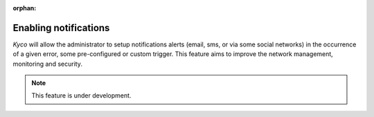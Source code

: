 :orphan:

Enabling notifications
----------------------

*Kyco* will allow the administrator to setup notifications alerts (email, sms,
or via some social networks) in the occurrence of a given error, some
pre-configured or custom trigger. This feature aims to improve the network
management, monitoring and security.

.. note:: This feature is under development.
